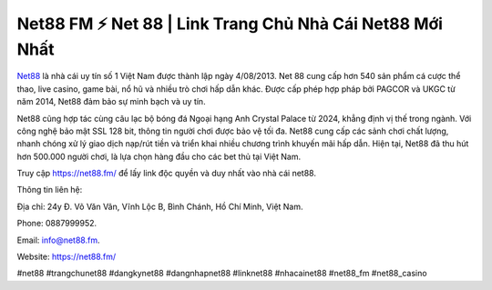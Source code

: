 Net88 FM ⚡️ Net 88 | Link Trang Chủ Nhà Cái Net88 Mới Nhất
===================================

`Net88 <https://net88.fm/>`_ là nhà cái uy tín số 1 Việt Nam được thành lập ngày 4/08/2013. Net 88 cung cấp hơn 540 sản phẩm cá cược thể thao, live casino, game bài, nổ hũ và nhiều trò chơi hấp dẫn khác. Được cấp phép hợp pháp bởi PAGCOR và UKGC từ năm 2014, Net88 đảm bảo sự minh bạch và uy tín.

Net88 cũng hợp tác cùng câu lạc bộ bóng đá Ngoại hạng Anh Crystal Palace từ 2024, khẳng định vị thế trong ngành. Với công nghệ bảo mật SSL 128 bit, thông tin người chơi được bảo vệ tối đa. Net88 cung cấp các sảnh chơi chất lượng, nhanh chóng xử lý giao dịch nạp/rút tiền và triển khai nhiều chương trình khuyến mãi hấp dẫn. Hiện tại, Net88 đã thu hút hơn 500.000 người chơi, là lựa chọn hàng đầu cho các bet thủ tại Việt Nam.

Truy cập https://net88.fm/ để lấy link độc quyền và duy nhất vào nhà cái net88.


Thông tin liên hệ: 

Địa chỉ: 24y Đ. Võ Văn Vân, Vĩnh Lộc B, Bình Chánh, Hồ Chí Minh, Việt Nam. 

Phone: 0887999952. 

Email: info@net88.fm. 

Website: https://net88.fm/ 

#net88 #trangchunet88 #dangkynet88 #dangnhapnet88 #linknet88 #nhacainet88 #net88_fm #net88_casino
